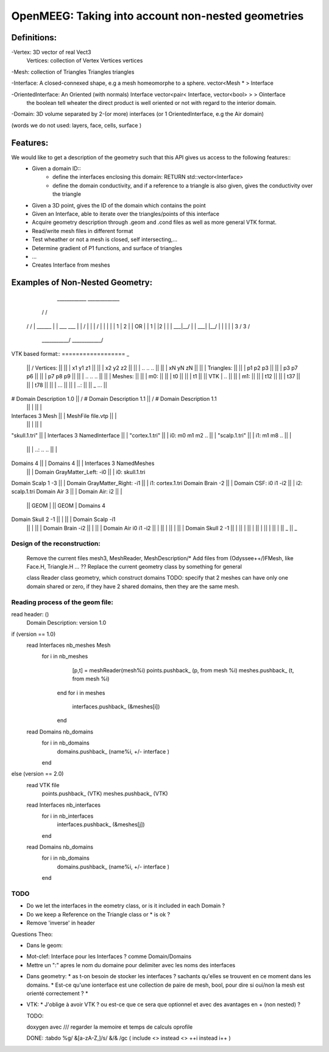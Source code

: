 OpenMEEG: Taking into account non-nested geometries
===================================================

Definitions:
------------
-Vertex: 3D vector of real                                                     Vect3
 Vertices: collection of Vertex                                                Vertices vertices
 
-Mesh: collection of Triangles                                                 Triangles triangles

-Interface: A closed-connexed shape, e.g a mesh homeomorphe to a sphere.       vector<Mesh * > Interface

-OrientedInterface: An Oriented (with normals) Interface                       vector<pair< Interface, vector<bool> > > Ointerface
                    the boolean tell wheater the direct product is well 
                    oriented or not with regard to the interior domain.

-Domain: 3D volume separated by 2-(or more) interfaces (or 1 OrientedInterface, e.g the Air domain)

(words we do not used: layers, face, cells, surface )

Features:
---------
We would like to get a description of the geometry such that this API gives us access to the following features::
    - Given a domain ID::
            - define the interfaces enclosing this domain: RETURN std::vector<Interface> 
            - define the domain conductivity, and if a reference to a triangle is also given, gives the conductivity over the triangle

    - Given a 3D point, gives the ID of the domain which contains the point

    - Given an Interface, able to iterate over the triangles/points of this interface

    - Acquire geometry description through .geom and .cond files as well as more general VTK format.
    - Read/write mesh files in different format
    - Test wheather or not a mesh is closed, self intersecting,...
    - Determine gradient of P1 functions, and surface of triangles
    - ...

    - Creates Interface from meshes


Examples of Non-Nested Geometry:
--------------------------------
     ____________              _____________
    /            \            /             \
   /              \          /               \
   |   ______     |          |   ___   ___   |
   |  /   |  \    |          |  /   |  |  \  |
   |  | 1 | 2 |   |    OR    |  | 1 |  |2  | |
   |  \___|__/    |          |  \___|  |__/  |
   |              |          |               |
   \      3      /           \      3       /
    \___________/             \____________/
                          

VTK based format::
==================                                       _
                                                ||      /    Vertices:                             ||
                                                ||      |        x1 y1 z1                          ||
                                                ||      |        x2 y2 z2                          ||
                                                ||      |        .. .. ..                          ||
                                                ||      |        xN yN zN                          ||
                                                ||      |    Triangles:                            ||
                                                ||      |        p1 p2 p3                          ||
                                                ||      |        p3 p7 p6                          ||
                                                ||      |        p7 p8 p9                          ||
                                                ||      |        .. .. ..                          ||
                                                ||      |    Meshes:                               ||
                                                ||      |       m0:                                ||
                                                ||      |         t0                               ||
                                                ||      |         t1                               ||
                                                ||  VTK |         ..                               ||
                                                ||      |       m1:                                ||
                                                ||      |         t12                              ||
                                                ||      |         t37                              ||
                                                ||      |         t78                              ||
                                                ||      |         ...                              ||
                                                ||      |       ..:                                ||
                                                ||      \_        ...                              ||
# Domain Description 1.0                        ||      /    # Domain Description 1.1              ||      /    # Domain Description 1.1
                                                ||      |                                          ||      |
Interfaces 3 Mesh                               ||      |    MeshFile file.vtp                     ||      |                 
                                                ||      |                                          ||      |    
"skull.1.tri"                                   ||      |    Interfaces 3 NamedInterface           ||      |                   
"cortex.1.tri"                                  ||      |       i0:  m0 m1 m2 ..                   ||      |                    
"scalp.1.tri"                                   ||      |       i1:  m1 m8 ..                      ||      |                    
                                                ||      |       ..:  .. ..                         ||      |            
Domains 4                                       ||      |    Domains 4                             ||      |    Interfaces 3 NamedMeshes   
                                                ||      |        Domain GrayMatter_Left:  -i0      ||      |       i0: skull.1.tri
Domain Scalp 1 -3                               ||      |        Domain GrayMatter_Right: -i1      ||      |       i1: cortex.1.tri
Domain Brain -2                                 ||      |        Domain CSF:        i0 i1 -i2      ||      |       i2: scalp.1.tri
Domain Air 3                                    ||      |        Domain Air:        i2             ||      |     
                                                || GEOM |                                          || GEOM |    Domains 4                          
Domain Skull 2 -1                               ||      |                                          ||      |        Domain Scalp -i1
                                                ||      |                                          ||      |        Domain Brain -i2
                                                ||      |                                          ||      |        Domain Air    i0 i1 -i2
                                                ||      |                                          ||      |        
                                                ||      |                                          ||      |        Domain Skull 2 -1 
                                                ||      |                                          ||      |    
                                                ||      |                                          ||      |    
                                                ||      |                                          ||      |        
                                                ||      \_                                         ||      \_     

Design of the reconstruction:
^^^^^^^^^^^^^^^^^^^^^^^^^^^^^^
    Remove the current files mesh3, MeshReader, MeshDescription/*
    Add files from (Odyssee++/)FMesh, like Face.H, Triangle.H ... ??
    Replace the current geometry class by something for general


    class Reader
    class geometry, which construct domains
    TODO: specify that 2 meshes can have only one domain shared or zero, if they have 2 shared domains, then they are the same mesh.


Reading process of the geom file:
^^^^^^^^^^^^^^^^^^^^^^^^^^^^^^^^^
read header: ()
    Domain Description: version 1.0
if (version == 1.0)
    read Interfaces nb_meshes Mesh
        for i in nb_meshes
            [p,t] = meshReader(mesh%i)
            points.pushback_ (p, from mesh %i)
            meshes.pushback_ (t, from mesh %i)
         end
         for i in meshes
             interfaces.pushback_ (&meshes[i])
         end
    
    read Domains nb_domains
        for i in nb_domains
            domains.pushback_ (name%i, +/- interface )
        end
else (version == 2.0) 
    read VTK file 
        points.pushback_ (VTK)
        meshes.pushback_ (VTK)
    read Interfaces nb_interfaces
        for i in nb_interfaces
            interfaces.pushback_ (&meshes[j])
        end
    read Domains nb_domains
        for i in nb_domains
            domains.pushback_ (name%i, +/- interface )
        end

TODO
^^^^

- Do we let the interfaces in the eometry class, or is it included in each Domain ?
- Do we keep a Reference on the Triangle class or * is ok ?  
- Remove 'inverse' in header



Questions Theo:

- Dans le geom:
* Mot-clef: Interface pour les Interfaces ? comme Domain/Domains
* Mettre un ":" apres le nom du domaine pour delimiter avec les noms des interfaces

- Dans geometry:
  * as t-on besoin de stocker les interfaces ? sachants qu'elles se trouvent en ce moment dans les domains.
  * Est-ce qu'une ionterface est une collection de paire de mesh, bool, pour dire si oui/non la mesh est orienté correctement ?
  * 

- VTK:
  * J'oblige à avoir VTK ? ou est-ce que ce sera que optionnel et avec des avantages en + (non nested) ?



  TODO:

  doxygen avec ///
  regarder la memoire et temps de calculs
  oprofile

  DONE:
  :tabdo %g/ &[a-zA-Z,]/s/ &/\& /gc
  (
  include <> instead <>
  ++i instead i++
  )
